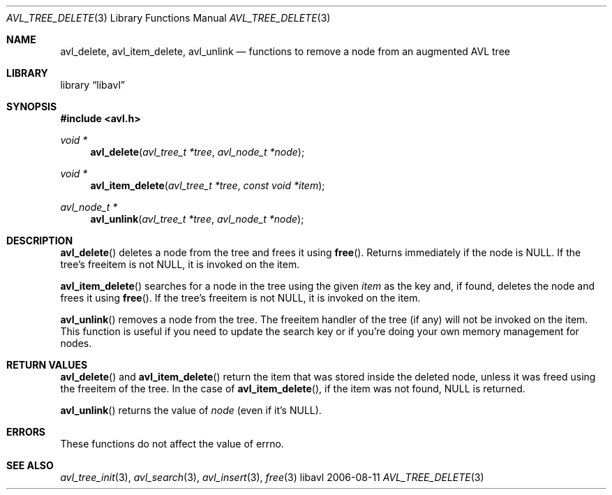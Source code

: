 .Dd 2006-08-11
.Dt AVL_TREE_DELETE 3
.Os libavl
.Sh NAME
.Nm avl_delete ,
.Nm avl_item_delete ,
.Nm avl_unlink
.Nd functions to remove a node from an augmented AVL tree
.Sh LIBRARY
.Lb libavl
.Sh SYNOPSIS
.In avl.h
.Ft void *
.Fn avl_delete "avl_tree_t *tree" "avl_node_t *node"
.Ft void *
.Fn avl_item_delete "avl_tree_t *tree" "const void *item"
.Ft avl_node_t *
.Fn avl_unlink "avl_tree_t *tree" "avl_node_t *node"
.Sh DESCRIPTION
.Fn avl_delete
deletes a node from the tree and frees it using
.Fn free .
Returns immediately if the node is
.Dv NULL .
If the tree's freeitem is not
.Dv NULL ,
it is invoked on the item.
.Pp
.Fn avl_item_delete
searches for a node in the tree using the given
.Fa item
as the key and, if found, deletes the node and frees it using
.Fn free .
If the tree's freeitem is not
.Dv NULL ,
it is invoked on the item.
.Pp
.Fn avl_unlink
removes a node from the tree.
The freeitem handler of the tree (if any) will not be invoked on the item.
This function is useful if you need to update the search key or if you're
doing your own memory management for nodes.
.Sh RETURN VALUES
.Fn avl_delete
and
.Fn avl_item_delete
return the item that was stored inside the deleted node, unless it
was freed using the freeitem of the tree.
In the case of
.Fn avl_item_delete ,
if the item was not found,
.Dv NULL
is returned.
.Pp
.Fn avl_unlink
returns the value of
.Fa node
(even if it's
.Dv NULL ) .
.Sh ERRORS
These functions do not affect the value of
.Dv errno .
.Sh SEE ALSO
.Xr avl_tree_init 3 ,
.Xr avl_search 3 ,
.Xr avl_insert 3 ,
.Xr free 3
